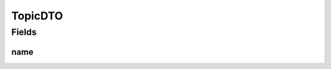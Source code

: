 .. java:import:: lombok AllArgsConstructor

.. java:import:: lombok Data

.. java:import:: lombok NoArgsConstructor

.. java:import:: lombok.experimental Accessors

TopicDTO
========

.. java:package:: io.github.ust.mico.core.dto.response
   :noindex:

.. java:type:: @Data @NoArgsConstructor @AllArgsConstructor @Accessors public class TopicDTO

Fields
------
name
^^^^

.. java:field::  String name
   :outertype: TopicDTO

   The name of the topic

